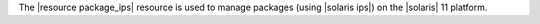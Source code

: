 .. The contents of this file are included in multiple topics.
.. This file should not be changed in a way that hinders its ability to appear in multiple documentation sets.

The |resource package_ips| resource is used to manage packages (using |solaris ips|) on the |solaris| 11 platform.
